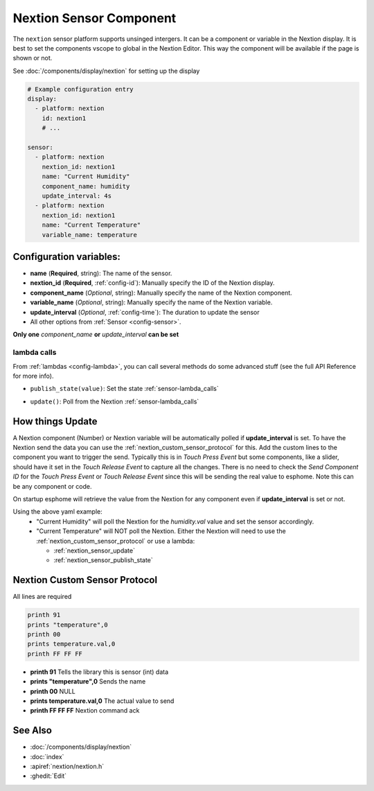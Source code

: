 .. _nextion_sensor:

Nextion Sensor Component
========================

.. seo::
    :description: Instructions for setting up Nextion sensor.
    :image: nextion.jpg

The ``nextion`` sensor platform supports unsinged intergers. It can be a component or variable in the Nextion display.
It is best to set the components vscope to global in the Nextion Editor. This way the component will be available
if the page is shown or not. 

See :doc:`/components/display/nextion` for setting up the display

.. code-block:: yaml

    # Example configuration entry
    display:
      - platform: nextion
        id: nextion1
        # ...

    sensor:
      - platform: nextion
        nextion_id: nextion1        
        name: "Current Humidity"
        component_name: humidity
        update_interval: 4s
      - platform: nextion
        nextion_id: nextion1        
        name: "Current Temperature"
        variable_name: temperature

Configuration variables:
------------------------

- **name** (**Required**, string): The name of the sensor.
- **nextion_id** (**Required**, :ref:`config-id`): Manually specify the ID of the Nextion display.
- **component_name** (*Optional*, string): Manually specify the name of the Nextion component.
- **variable_name** (*Optional*, string): Manually specify the name of the Nextion variable.
- **update_interval** (*Optional*, :ref:`config-time`):  The duration to update the sensor
- All other options from :ref:`Sensor <config-sensor>`.

**Only one** *component_name* **or** *update_interval* **can be set**

lambda calls
************

From :ref:`lambdas <config-lambda>`, you can call several methods do some
advanced stuff (see the full API Reference for more info).

.. _nextion_sensor_publish_state:

- ``publish_state(value)``: Set the state :ref:`sensor-lambda_calls`

.. _nextion_sensor_update:

- ``update()``: Poll from the Nextion :ref:`sensor-lambda_calls`

How things Update
-----------------
A Nextion component (Number) or Nextion variable will be automatically polled if **update_interval** is set.
To have the Nextion send the data you can use the :ref:`nextion_custom_sensor_protocol` for this. Add the custom lines to the 
component you want to trigger the send. Typically this is in *Touch Press Event* but some components, like a slider, should have it 
set in the *Touch Release Event* to capture all the changes. There is no need to check the *Send Component ID* for the *Touch Press Event* or *Touch Release Event*
since this will be sending the real value to esphome. Note this can be any component or code.

On startup esphome will retrieve the value from the Nextion for any component even if **update_interval** is set or not.

Using the above yaml example:
  - "Current Humidity" will poll the Nextion for the *humidity.val* value and set the sensor accordingly.
  - "Current Temperature" will NOT poll the Nextion. Either the Nextion will need to use the :ref:`nextion_custom_sensor_protocol` or use a lambda:

    - :ref:`nextion_sensor_update` 
    - :ref:`nextion_sensor_publish_state` 

.. _nextion_custom_sensor_protocol:

Nextion Custom Sensor Protocol
------------------------------
All lines are required

.. code-block:: c++

    printh 91
    prints "temperature",0
    printh 00
    prints temperature.val,0
    printh FF FF FF


- **printh 91** Tells the library this is sensor (int) data
- **prints "temperature",0** Sends the name
- **printh 00** NULL
- **prints temperature.val,0** The actual value to send
- **printh FF FF FF** Nextion command ack


See Also
--------

- :doc:`/components/display/nextion`
- :doc:`index`
- :apiref:`nextion/nextion.h`
- :ghedit:`Edit`

